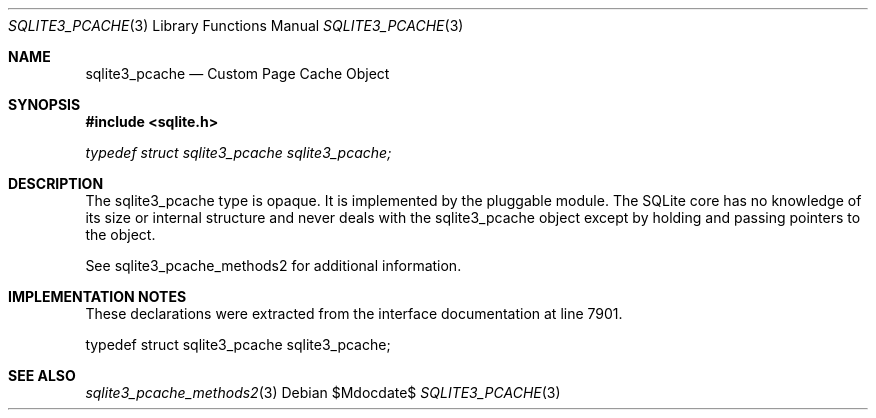 .Dd $Mdocdate$
.Dt SQLITE3_PCACHE 3
.Os
.Sh NAME
.Nm sqlite3_pcache
.Nd Custom Page Cache Object
.Sh SYNOPSIS
.In sqlite.h
.Vt typedef struct sqlite3_pcache sqlite3_pcache;
.Sh DESCRIPTION
The sqlite3_pcache type is opaque.
It is implemented by the pluggable module.
The SQLite core has no knowledge of its size or internal structure
and never deals with the sqlite3_pcache object except by holding and
passing pointers to the object.
.Pp
See sqlite3_pcache_methods2 for additional information.
.Sh IMPLEMENTATION NOTES
These declarations were extracted from the
interface documentation at line 7901.
.Bd -literal
typedef struct sqlite3_pcache sqlite3_pcache;
.Ed
.Sh SEE ALSO
.Xr sqlite3_pcache_methods2 3
